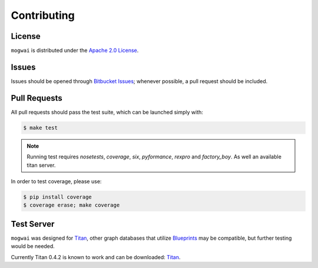 .. _contribute:

Contributing
============

License
-------

``mogwai`` is distributed under the `Apache 2.0 License <http://www.apache.org/licenses/LICENSE-2.0.html>`_.


Issues
------

Issues should be opened through `Bitbucket Issues <http://bitbucket.org/wellaware/mogwai/issues/>`_; whenever
possible, a pull request should be included.


Pull Requests
-------------

All pull requests should pass the test suite, which can be launched simply with:

.. code-block:: sh

    $ make test

.. note::

    Running test requires `nosetests`, `coverage`, `six`, `pyformance`, `rexpro` and `factory_boy`. As well an available titan server.

In order to test coverage, please use:

.. code-block:: sh

    $ pip install coverage
    $ coverage erase; make coverage

Test Server
-----------

``mogwai`` was designed for `Titan <http://thinkaurelius.github.io/titan/>`_, other graph databases that utilize `Blueprints <https://github.com/tinkerpop/blueprints/wiki>`_
may be compatible, but further testing would be needed.

Currently Titan 0.4.2 is known to work and can be downloaded: `Titan <http://s3.thinkaurelius.com/downloads/titan/titan-server-0.4.2.zip>`_.
